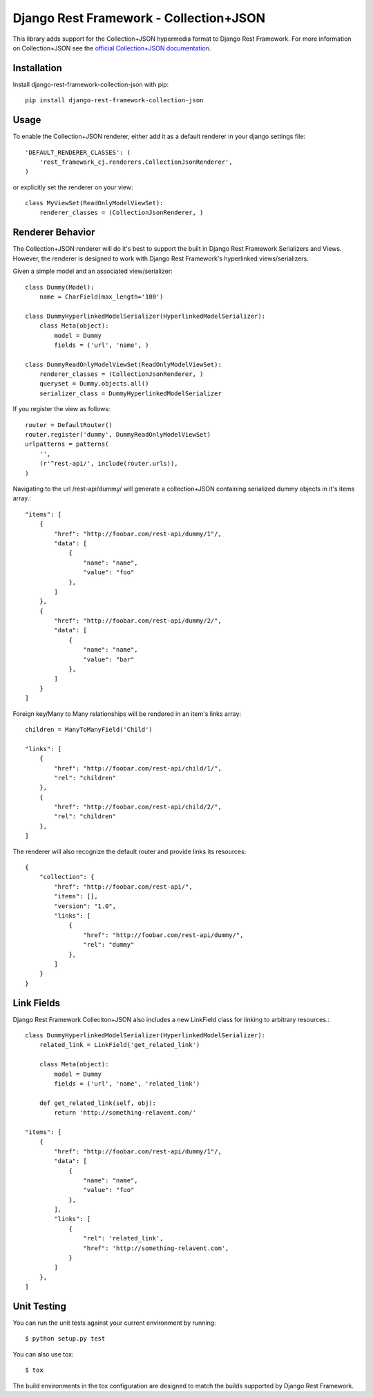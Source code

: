 =======================================
Django Rest Framework - Collection+JSON
=======================================

.. image:: https://travis-ci.org/advisory/django-rest-framework-collection-json.svg?branch=master
    :target: https://travis-ci.org/advisory/django-rest-framework-collection-json

This library adds support for the Collection+JSON hypermedia format to Django Rest Framework. For more information on Collection+JSON see the `official Collection+JSON documentation <http://amundsen.com/media-types/collection/>`_.

Installation
============

Install django-rest-framework-collection-json with pip::

    pip install django-rest-framework-collection-json


Usage
=====

To enable the Collection+JSON renderer, either add it as a default renderer in your django settings file::

    'DEFAULT_RENDERER_CLASSES': (
        'rest_framework_cj.renderers.CollectionJsonRenderer',
    )


or explicitly set the renderer on your view::

    class MyViewSet(ReadOnlyModelViewSet):
        renderer_classes = (CollectionJsonRenderer, )

Renderer Behavior
=================

The Collection+JSON renderer will do it's best to support the built in Django Rest Framework Serializers and Views. However, the renderer is designed to work with Django Rest Framework's hyperlinked views/serializers.

Given a simple model and an associated view/serializer::

    class Dummy(Model):
        name = CharField(max_length='100')

    class DummyHyperlinkedModelSerializer(HyperlinkedModelSerializer):
        class Meta(object):
            model = Dummy
            fields = ('url', 'name', )

    class DummyReadOnlyModelViewSet(ReadOnlyModelViewSet):
        renderer_classes = (CollectionJsonRenderer, )
        queryset = Dummy.objects.all()
        serializer_class = DummyHyperlinkedModelSerializer

If you register the view as follows::

    router = DefaultRouter()
    router.register('dummy', DummyReadOnlyModelViewSet)
    urlpatterns = patterns(
        '',
        (r'^rest-api/', include(router.urls)),
    )

Navigating to the url /rest-api/dummy/ will generate a collection+JSON containing serialized dummy objects in it's items array.::

    "items": [
        {
            "href": "http://foobar.com/rest-api/dummy/1"/,
            "data": [
                {
                    "name": "name",
                    "value": "foo"
                },
            ]
        },
        {
            "href": "http://foobar.com/rest-api/dummy/2/",
            "data": [
                {
                    "name": "name",
                    "value": "bar"
                },
            ]
        }
    ]

Foreign key/Many to Many relationships will be rendered in an item's links array::

    children = ManyToManyField('Child')

    "links": [
        {
            "href": "http://foobar.com/rest-api/child/1/",
            "rel": "children"
        },
        {
            "href": "http://foobar.com/rest-api/child/2/",
            "rel": "children"
        },
    ]

The renderer will also recognize the default router and provide links its resources::

    {
        "collection": {
            "href": "http://foobar.com/rest-api/",
            "items": [],
            "version": "1.0",
            "links": [
                {
                    "href": "http://foobar.com/rest-api/dummy/",
                    "rel": "dummy"
                },
            ]
        }
    }

Link Fields
===========

Django Rest Framework Colleciton+JSON also includes a new LinkField class for linking to arbitrary resources.::

    class DummyHyperlinkedModelSerializer(HyperlinkedModelSerializer):
        related_link = LinkField('get_related_link')

        class Meta(object):
            model = Dummy
            fields = ('url', 'name', 'related_link')

        def get_related_link(self, obj):
            return 'http://something-relavent.com/'

    "items": [
        {
            "href": "http://foobar.com/rest-api/dummy/1"/,
            "data": [
                {
                    "name": "name",
                    "value": "foo"
                },
            ],
            "links": [
                {
                    "rel": 'related_link',
                    "href": 'http://something-relavent.com',
                }
            ]
        },
    ]

Unit Testing
============

You can run the unit tests against your current environment by running::

    $ python setup.py test

You can also use tox::

    $ tox

The build environments in the tox configuration are designed to match the builds supported by Django Rest Framework.
